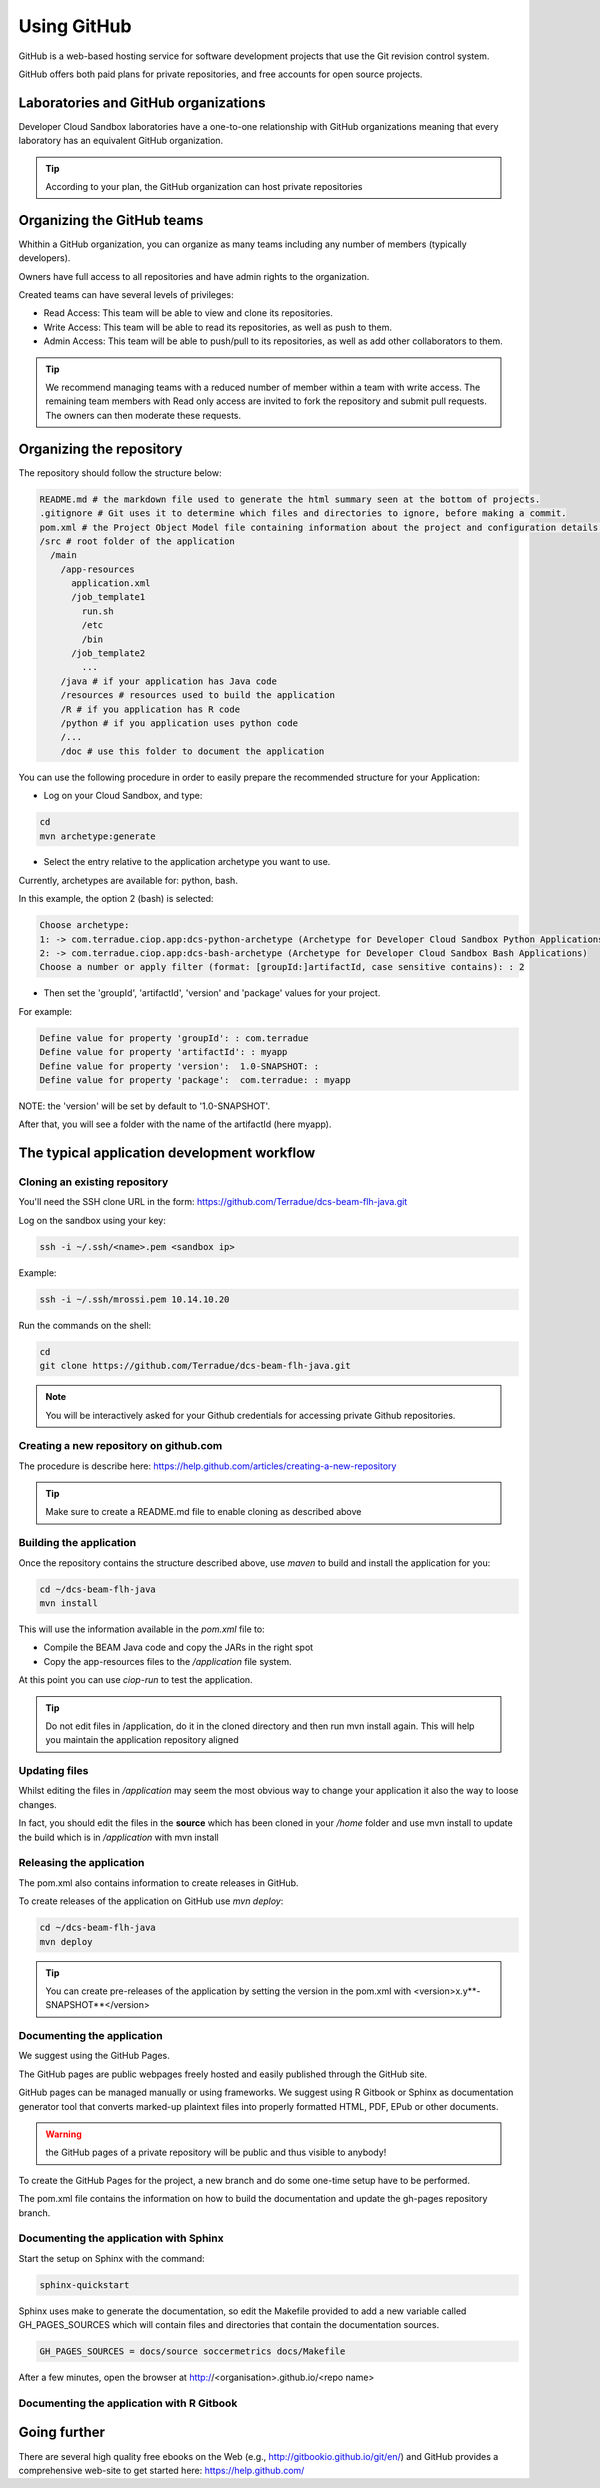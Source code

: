 Using GitHub
============

GitHub is a web-based hosting service for software development projects that use the Git revision control system. 

GitHub offers both paid plans for private repositories, and free accounts for open source projects.

Laboratories and GitHub organizations
+++++++++++++++++++++++++++++++++++++

Developer Cloud Sandbox laboratories have a one-to-one relationship with GitHub organizations meaning that every laboratory has an equivalent GitHub organization.

.. tip:: According to your plan, the GitHub organization can host private repositories

Organizing the GitHub teams
+++++++++++++++++++++++++++

Whithin a GitHub organization, you can organize as many teams including any number of members (typically developers).

Owners have full access to all repositories and have admin rights to the organization. 

Created teams can have several levels of privileges:

* Read Access: This team will be able to view and clone its repositories. 
* Write Access: This team will be able to read its repositories, as well as push to them.
* Admin Access: This team will be able to push/pull to its repositories, as well as add other collaborators to them.

.. tip:: We recommend managing teams with a reduced number of member within a team with write access. The remaining team members with Read only access are invited to fork the repository and submit pull requests. The owners can then moderate these requests. 

Organizing the repository
+++++++++++++++++++++++++

The repository should follow the structure below:

.. code-block:: bash

  README.md # the markdown file used to generate the html summary seen at the bottom of projects. 
  .gitignore # Git uses it to determine which files and directories to ignore, before making a commit.
  pom.xml # the Project Object Model file containing information about the project and configuration details used by Maven to build the project
  /src # root folder of the application
    /main
      /app-resources
        application.xml
        /job_template1
          run.sh
          /etc
          /bin
        /job_template2
          ...
      /java # if your application has Java code
      /resources # resources used to build the application
      /R # if you application has R code
      /python # if you application uses python code
      /...
      /doc # use this folder to document the application 

You can use the following procedure in order to easily prepare the recommended structure for your Application:

* Log on your Cloud Sandbox, and type:

.. code-block:: console

  cd
  mvn archetype:generate

* Select the entry relative to the application archetype you want to use.
Currently, archetypes are available for: python, bash.

In this example, the option 2 (bash) is selected:

.. code-block:: console

  Choose archetype:
  1: -> com.terradue.ciop.app:dcs-python-archetype (Archetype for Developer Cloud Sandbox Python Applications)
  2: -> com.terradue.ciop.app:dcs-bash-archetype (Archetype for Developer Cloud Sandbox Bash Applications)
  Choose a number or apply filter (format: [groupId:]artifactId, case sensitive contains): : 2

* Then set the 'groupId', 'artifactId', 'version' and 'package' values for your project. 
For example:

.. code-block:: console

  Define value for property 'groupId': : com.terradue
  Define value for property 'artifactId': : myapp
  Define value for property 'version':  1.0-SNAPSHOT: : 
  Define value for property 'package':  com.terradue: : myapp

NOTE: the 'version' will be set by default to '1.0-SNAPSHOT'.

After that, you will see a folder with the name of the artifactId (here myapp).

.. seealso::
  
  Have a look at the application tutorials which implements the recommended structure: 
  
  * `MERIS Algal bloom detection <https://github.com/Terradue/dcs-beam-algalbloom>`_
  * `BEAM Toolbox Java FLH processor <https://github.com/Terradue/dcs-beam-flh-java>`_
  * `Landsat NDVI python module <https://github.com/Terradue/dcs-python-ndvi>`_
  * `SST timeseries R package <https://github.com/Terradue/dcs-r-gbifsst>`_

The typical application development workflow
++++++++++++++++++++++++++++++++++++++++++++

Cloning an existing repository
^^^^^^^^^^^^^^^^^^^^^^^^^^^^^^

You'll need the SSH clone URL in the form: https://github.com/Terradue/dcs-beam-flh-java.git

Log on the sandbox using your key:

.. code-block:: bash

  ssh -i ~/.ssh/<name>.pem <sandbox ip> 
  
Example:

.. code-block:: bash

  ssh -i ~/.ssh/mrossi.pem 10.14.10.20

Run the commands on the shell:

.. code-block:: bash

  cd 
  git clone https://github.com/Terradue/dcs-beam-flh-java.git

.. NOTE::
    You will be interactively asked for your Github credentials for accessing private Github repositories.

Creating a new repository on github.com
^^^^^^^^^^^^^^^^^^^^^^^^^^^^^^^^^^^^^^^

The procedure is describe here: https://help.github.com/articles/creating-a-new-repository

.. tip:: 

  Make sure to create a README.md file to enable cloning as described above

Building the application
^^^^^^^^^^^^^^^^^^^^^^^^

Once the repository contains the structure described above, use *maven* to build and install the application for you:

.. code-block:: bash

  cd ~/dcs-beam-flh-java
  mvn install
  
This will use the information available in the *pom.xml* file to:

* Compile the BEAM Java code and copy the JARs in the right spot 
* Copy the app-resources files to the */application* file system.

At this point you can use *ciop-run* to test the application.

.. tip::

  Do not edit files in /application, do it in the cloned directory and then run mvn install again. This will help you maintain the application repository aligned

Updating files
^^^^^^^^^^^^^^

Whilst editing the files in */application* may seem the most obvious way to change your application it also the way to loose changes.

In fact, you should edit the files in the **source** which has been cloned in your */home* folder and use mvn install to update the build which is in */application* with mvn install

Releasing the application
^^^^^^^^^^^^^^^^^^^^^^^^^

The pom.xml also contains information to create releases in GitHub.

To create releases of the application on GitHub use *mvn deploy*:

.. code-block:: bash

  cd ~/dcs-beam-flh-java
  mvn deploy

.. tip:: You can create pre-releases of the application by setting the version in the pom.xml with <version>x.y**-SNAPSHOT**</version>

Documenting the application
^^^^^^^^^^^^^^^^^^^^^^^^^^^

We suggest using the GitHub Pages.

The GitHub pages are public webpages freely hosted and easily published through the GitHub site. 

GitHub pages can be managed manually or using frameworks. We suggest using R Gitbook or Sphinx as documentation generator tool that converts marked-up plaintext files into properly formatted HTML, PDF, EPub or other documents. 

.. warning:: the GitHub pages of a private repository will be public and thus visible to anybody!

To create the GitHub Pages for the project, a new branch and do some one-time setup have to be performed. 

The pom.xml file contains the information on how to build the documentation and update the gh-pages repository branch.

Documenting the application with Sphinx
^^^^^^^^^^^^^^^^^^^^^^^^^^^^^^^^^^^^^^^

Start the setup on Sphinx with the command:

.. code-block:: bash

  sphinx-quickstart
  
Sphinx uses make to generate the documentation, so edit the Makefile provided to add a new variable called GH_PAGES_SOURCES which will contain files and directories that contain the documentation sources. 

.. code-block:: bash

  GH_PAGES_SOURCES = docs/source soccermetrics docs/Makefile
  
After a few minutes, open the browser at http://<organisation>.github.io/<repo name>

Documenting the application with R Gitbook
^^^^^^^^^^^^^^^^^^^^^^^^^^^^^^^^^^^^^^^^^^

Going further
+++++++++++++

There are several high quality free ebooks on the Web (e.g., http://gitbookio.github.io/git/en/) and GitHub provides a comprehensive web-site to get started here: https://help.github.com/
